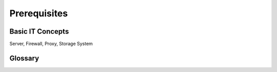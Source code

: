 Prerequisites
=====

Basic IT Concepts
------------
Server, Firewall, Proxy, Storage System

Glossary
------------

